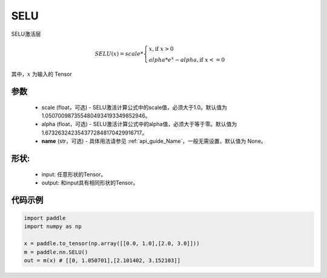 .. _cn_api_nn_SELU:

SELU
-------------------------------
.. py:class:: paddle.nn.SELU(scale=1.0507009873554804934193349852946, alpha=1.6732632423543772848170429916717, name=None)

SELU激活层

.. math::

    SELU(x)= scale *
             \begin{cases}
               x, \text{if } x > 0 \\
               alpha * e^{x} - alpha, \text{if } x <= 0
             \end{cases}

其中，:math:`x` 为输入的 Tensor

参数
::::::::::
    - scale (float，可选) - SELU激活计算公式中的scale值，必须大于1.0。默认值为1.0507009873554804934193349852946。
    - alpha (float，可选) - SELU激活计算公式中的alpha值，必须大于等于零。默认值为1.6732632423543772848170429916717。
    - **name** (str，可选) - 具体用法请参见  :ref:`api_guide_Name`，一般无需设置，默认值为 None。

形状:
::::::::::
    - input: 任意形状的Tensor。
    - output: 和input具有相同形状的Tensor。

代码示例
:::::::::

.. code-block:: python

    import paddle
    import numpy as np

    x = paddle.to_tensor(np.array([[0.0, 1.0],[2.0, 3.0]]))
    m = paddle.nn.SELU()
    out = m(x) # [[0, 1.050701],[2.101402, 3.152103]]
